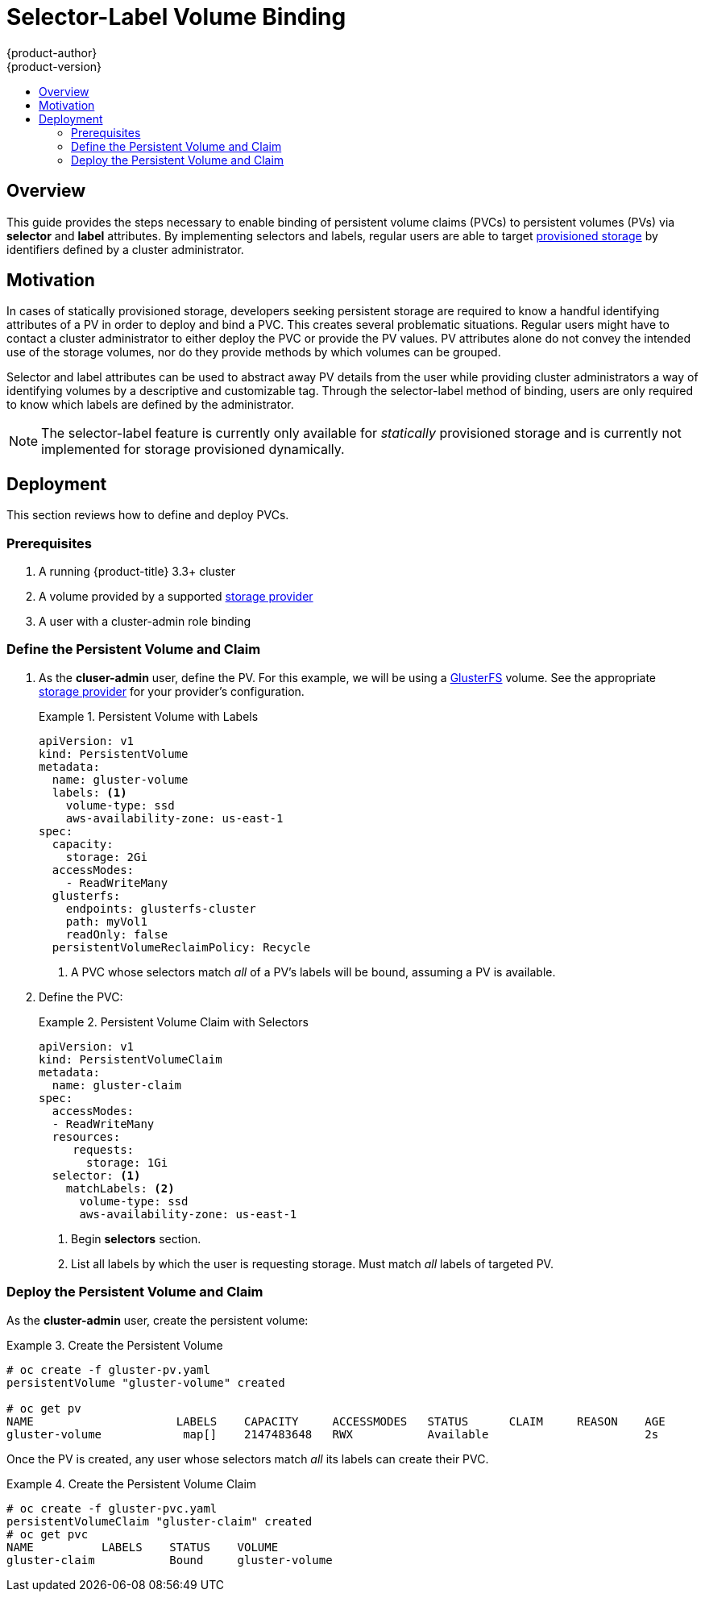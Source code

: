 [[selector-label-volume-binding]]
= Selector-Label Volume Binding
{product-author}
{product-version}
:data-uri:
:icons:
:experimental:
:toc: macro
:toc-title:
:prewrap:

toc::[]

== Overview
This guide provides the steps necessary to enable binding of persistent volume
claims (PVCs) to persistent volumes (PVs) via *selector* and *label* attributes.
By implementing selectors and labels, regular users are able to target
xref:../../architecture/additional_concepts/storage.adoc#architecture-additional-concepts-storage[provisioned
storage] by identifiers defined by a cluster administrator.

[[selector-label-volume-motivation]]
== Motivation
In cases of statically provisioned storage, developers seeking persistent
storage are required to know a handful identifying attributes of a PV in order
to deploy and bind a PVC. This creates several problematic situations. Regular
users might have to contact a cluster administrator to either deploy the PVC or
provide the PV values. PV attributes alone do not convey the intended use of the
storage volumes, nor do they provide methods by which volumes can be grouped.

Selector and label attributes can be used to abstract away PV details from the
user while providing cluster administrators a way of identifying volumes by a
descriptive and customizable tag. Through the selector-label method of binding,
users are only required to know which labels are defined by the administrator.

[NOTE]
====
The selector-label feature is currently only available for _statically_ provisioned
storage and is currently not implemented for storage provisioned dynamically.
====

[[selector-label-volume-deployment]]
== Deployment
This section reviews how to define and deploy PVCs.

[[selector-label-volume-prereqs]]
=== Prerequisites

. A running {product-title} 3.3+ cluster
. A volume provided by a supported
xref:./index.adoc#install-config-persistent-storage-index[storage provider]
. A user with a cluster-admin role binding

[[selector-label-volume-define]]
=== Define the Persistent Volume and Claim

. As the *cluser-admin* user, define the PV. For this example, we will
be using a
xref:./persistent_storage_glusterfs.adoc#install-config-persistent-storage-persistent-storage-glusterfs[GlusterFS]
volume.
See the appropriate
xref:../index.adoc#install-config-persistent-storage-index[storage provider]
for your provider's configuration.
+
.Persistent Volume with Labels
====
----
apiVersion: v1
kind: PersistentVolume
metadata:
  name: gluster-volume
  labels: <1>
    volume-type: ssd
    aws-availability-zone: us-east-1
spec:
  capacity:
    storage: 2Gi
  accessModes:
    - ReadWriteMany
  glusterfs:
    endpoints: glusterfs-cluster
    path: myVol1
    readOnly: false
  persistentVolumeReclaimPolicy: Recycle
----
<1> A PVC whose selectors match _all_ of a PV's labels will be bound, assuming
a PV is available.
====

. Define the PVC:
+
.Persistent Volume Claim with Selectors
====
----
apiVersion: v1
kind: PersistentVolumeClaim
metadata:
  name: gluster-claim
spec:
  accessModes:
  - ReadWriteMany
  resources:
     requests:
       storage: 1Gi
  selector: <1>
    matchLabels: <2>
      volume-type: ssd
      aws-availability-zone: us-east-1
----
<1> Begin *selectors* section.
<2> List all labels by which the user is requesting storage. Must match _all_
labels of targeted PV.
====

[[selector-label-volume-deploy]]
=== Deploy the Persistent Volume and Claim

As the *cluster-admin* user, create the persistent volume:

.Create the Persistent Volume
====
----
# oc create -f gluster-pv.yaml
persistentVolume "gluster-volume" created

# oc get pv
NAME                     LABELS    CAPACITY     ACCESSMODES   STATUS      CLAIM     REASON    AGE
gluster-volume            map[]    2147483648   RWX           Available                       2s
----
====

Once the PV is created, any user whose selectors match _all_ its labels can
create their PVC.

.Create the Persistent Volume Claim
====
----
# oc create -f gluster-pvc.yaml
persistentVolumeClaim "gluster-claim" created
# oc get pvc
NAME          LABELS    STATUS    VOLUME
gluster-claim           Bound     gluster-volume
----
====
